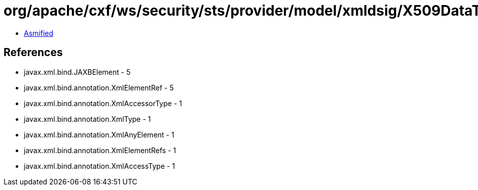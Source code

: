 = org/apache/cxf/ws/security/sts/provider/model/xmldsig/X509DataType.class

 - link:X509DataType-asmified.java[Asmified]

== References

 - javax.xml.bind.JAXBElement - 5
 - javax.xml.bind.annotation.XmlElementRef - 5
 - javax.xml.bind.annotation.XmlAccessorType - 1
 - javax.xml.bind.annotation.XmlType - 1
 - javax.xml.bind.annotation.XmlAnyElement - 1
 - javax.xml.bind.annotation.XmlElementRefs - 1
 - javax.xml.bind.annotation.XmlAccessType - 1
